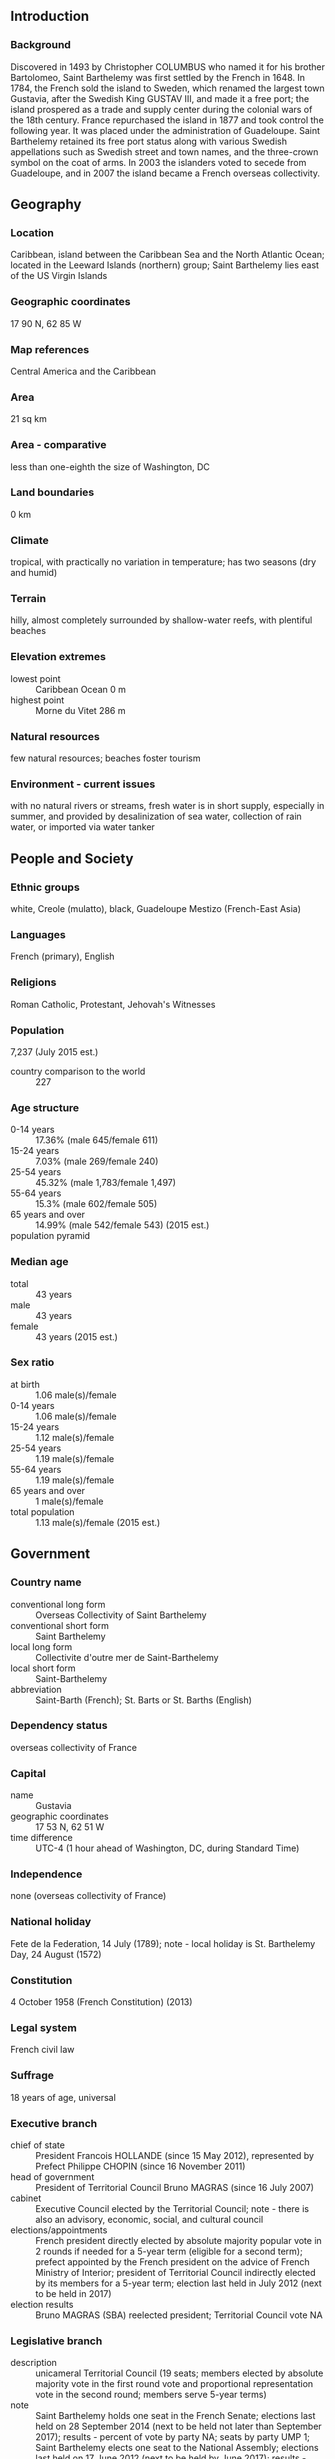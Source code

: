 ** Introduction
*** Background
Discovered in 1493 by Christopher COLUMBUS who named it for his brother Bartolomeo, Saint Barthelemy was first settled by the French in 1648. In 1784, the French sold the island to Sweden, which renamed the largest town Gustavia, after the Swedish King GUSTAV III, and made it a free port; the island prospered as a trade and supply center during the colonial wars of the 18th century. France repurchased the island in 1877 and took control the following year. It was placed under the administration of Guadeloupe. Saint Barthelemy retained its free port status along with various Swedish appellations such as Swedish street and town names, and the three-crown symbol on the coat of arms. In 2003 the islanders voted to secede from Guadeloupe, and in 2007 the island became a French overseas collectivity.
** Geography
*** Location
Caribbean, island between the Caribbean Sea and the North Atlantic Ocean; located in the Leeward Islands (northern) group; Saint Barthelemy lies east of the US Virgin Islands
*** Geographic coordinates
17 90 N, 62 85 W
*** Map references
Central America and the Caribbean
*** Area
21 sq km
*** Area - comparative
less than one-eighth the size of Washington, DC
*** Land boundaries
0 km
*** Climate
tropical, with practically no variation in temperature; has two seasons (dry and humid)
*** Terrain
hilly, almost completely surrounded by shallow-water reefs, with plentiful beaches
*** Elevation extremes
- lowest point :: Caribbean Ocean 0 m
- highest point :: Morne du Vitet 286 m
*** Natural resources
few natural resources; beaches foster tourism
*** Environment - current issues
with no natural rivers or streams, fresh water is in short supply, especially in summer, and provided by desalinization of sea water, collection of rain water, or imported via water tanker
** People and Society
*** Ethnic groups
white, Creole (mulatto), black, Guadeloupe Mestizo (French-East Asia)
*** Languages
French (primary), English
*** Religions
Roman Catholic, Protestant, Jehovah's Witnesses
*** Population
7,237 (July 2015 est.)
- country comparison to the world :: 227
*** Age structure
- 0-14 years :: 17.36% (male 645/female 611)
- 15-24 years :: 7.03% (male 269/female 240)
- 25-54 years :: 45.32% (male 1,783/female 1,497)
- 55-64 years :: 15.3% (male 602/female 505)
- 65 years and over :: 14.99% (male 542/female 543) (2015 est.)
- population pyramid ::  
*** Median age
- total :: 43 years
- male :: 43 years
- female :: 43 years (2015 est.)
*** Sex ratio
- at birth :: 1.06 male(s)/female
- 0-14 years :: 1.06 male(s)/female
- 15-24 years :: 1.12 male(s)/female
- 25-54 years :: 1.19 male(s)/female
- 55-64 years :: 1.19 male(s)/female
- 65 years and over :: 1 male(s)/female
- total population :: 1.13 male(s)/female (2015 est.)
** Government
*** Country name
- conventional long form :: Overseas Collectivity of Saint Barthelemy
- conventional short form :: Saint Barthelemy
- local long form :: Collectivite d'outre mer de Saint-Barthelemy
- local short form :: Saint-Barthelemy
- abbreviation :: Saint-Barth (French); St. Barts or St. Barths (English)
*** Dependency status
overseas collectivity of France
*** Capital
- name :: Gustavia
- geographic coordinates :: 17 53 N, 62 51 W
- time difference :: UTC-4 (1 hour ahead of Washington, DC, during Standard Time)
*** Independence
none (overseas collectivity of France)
*** National holiday
Fete de la Federation, 14 July (1789); note - local holiday is St. Barthelemy Day, 24 August (1572)
*** Constitution
4 October 1958 (French Constitution) (2013)
*** Legal system
French civil law
*** Suffrage
18 years of age, universal
*** Executive branch
- chief of state :: President Francois HOLLANDE (since 15 May 2012), represented by Prefect Philippe CHOPIN (since 16 November 2011)
- head of government :: President of Territorial Council Bruno MAGRAS (since 16 July 2007)
- cabinet :: Executive Council elected by the Territorial Council; note - there is also an advisory, economic, social, and cultural council
- elections/appointments :: French president directly elected by absolute majority popular vote in 2 rounds if needed for a 5-year term (eligible for a second term); prefect appointed by the French president on the advice of French Ministry of Interior; president of Territorial Council indirectly elected by its members for a 5-year term; election last held in July 2012 (next to be held in 2017)
- election results :: Bruno MAGRAS (SBA) reelected president; Territorial Council vote NA
*** Legislative branch
- description :: unicameral Territorial Council (19 seats; members elected by absolute majority vote in the first round vote and proportional representation vote in the second round; members serve 5-year terms)
- note :: Saint Barthelemy holds one seat in the French Senate; elections last held on 28 September 2014 (next to be held not later than September 2017); results - percent of vote by party NA; seats by party UMP 1; Saint Barthelemy elects one seat to the National Assembly; elections last held on 17 June 2012 (next to be held by June 2017); results - percent of vote by party NA; seats by party UMP 1
- elections :: last held on 18 March 2012 (next to be held in July 2017)
- election results :: percent of vote by party - SBA 73.8%, Ensemble pour Saint-Barthelemy 15.9%, Tous Unis pour Saint-Barthelemy 10.3%; seats by party - SBA 16, Ensemble pour Saint-Barthelemy 2, Tous Unis pour Saint-Barthelemy 1
*** Political parties and leaders
Action-Equilibre-Transparence [Maxime DESOUCHES]
Ensemble pour Saint-Barthelemy [Benoit CHAUVIN]
Saint-Barth d'Abord! or SBA [Bruno MAGRAS]
Tous Unis pour Saint-Barthelemy [Karine MIOT-RICHARD]
*** Political pressure groups and leaders
Rotary Club
*** International organization participation
UPU
*** Diplomatic representation in the US
none (overseas collectivity of France)
*** Diplomatic representation from the US
none (overseas collectivity of France)
*** Flag description
the flag of France is used
*** National symbol(s)
pelican
*** National anthem
- name :: "L'Hymne a St. Barthelemy" (Hymn to St. Barthelemy)
- lyrics/music :: Isabelle Massart DERAVIN/Michael VALENTI
- note :: local anthem in use since 1999; as a collectivity of France, "La Marseillaise" is official (see France)
** Economy
*** Economy - overview
The economy of Saint Barthelemy is based upon high-end tourism and duty-free luxury commerce, serving visitors primarily from North America. The luxury hotels and villas host 70,000 visitors each year with another 130,000 arriving by boat. The relative isolation and high cost of living inhibits mass tourism. The construction and public sectors also enjoy significant investment in support of tourism. With limited fresh water resources, all food must be imported, as must all energy resources and most manufactured goods. Employment is strong and attracts labor from Brazil and Portugal.
*** Exchange rates
euros (EUR) per US dollar -
0.7489 (2014 est.)
0.7634 2013 est.)
0.7752 (2012 est.)
0.7185 (2011 est.)
0.755 (2010 est.)
** Communications
*** Telephone system
- general assessment :: fully integrated access
- domestic :: direct dial capability with both fixed and wireless systems
- international :: country code - 590; undersea fiber-optic cable provides voice and data connectivity to Puerto Rico and Guadeloupe (2008)
*** Broadcast media
no local TV broadcasters; 3 FM radio channels (2 via repeater)
*** Internet country code
.bl; note - .gp, the Internet country code for Guadeloupe, and .fr, the Internet country code for France, might also be encountered
** Transportation
*** Airports
1 (2013)
- country comparison to the world :: 231
*** Airports - with paved runways
- total :: 1
- under 914 m :: 1 (2013)
*** Ports and terminals
- major seaport(s) :: Gustavia
*** Transportation - note
nearest airport for international flights is Princess Juliana International Airport (SXM) located on Sint Maarten
** Military
*** Manpower fit for military service
- males age 16-49 :: 1,495
- females age 16-49 :: 1,263 (2010 est.)
*** Manpower reaching militarily significant age annually
- male :: 23
- female :: 21 (2010 est.)
*** Military - note
defense is the responsibility of France